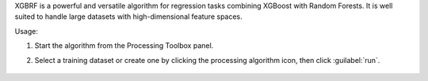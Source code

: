 XGBRF is a powerful and versatile algorithm for regression tasks combining XGBoost with Random Forests. It is well suited to handle large datasets with high-dimensional feature spaces.

Usage:

1. Start the algorithm from the Processing Toolbox panel.

2. Select a training dataset or create one by clicking the processing algorithm icon, then click :guilabel:`run`.

    .. figure:: source/usr_section/usr_manual/processing_algorithms_includes/regression/img/xgbrf.png
       :align: center

